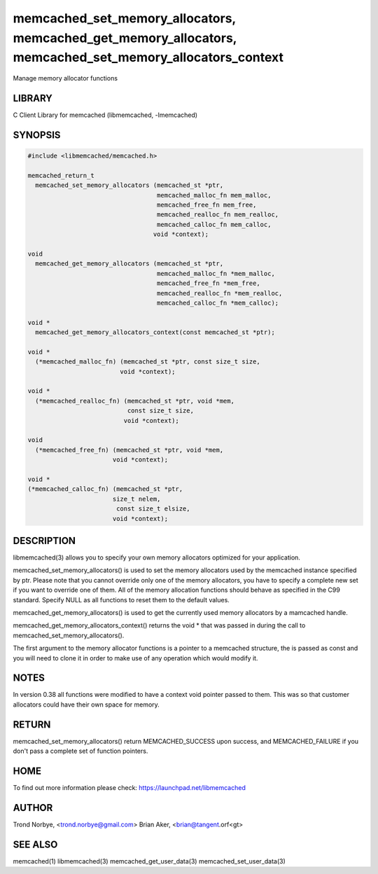 .. highlight:: perl


memcached_set_memory_allocators, memcached_get_memory_allocators, memcached_set_memory_allocators_context
*********************************************************************************************************


Manage memory allocator functions


*******
LIBRARY
*******


C Client Library for memcached (libmemcached, -lmemcached)


********
SYNOPSIS
********



.. code-block:: perl

   #include <libmemcached/memcached.h>
 
   memcached_return_t
     memcached_set_memory_allocators (memcached_st *ptr,
                                      memcached_malloc_fn mem_malloc,
                                      memcached_free_fn mem_free,
                                      memcached_realloc_fn mem_realloc,
                                      memcached_calloc_fn mem_calloc,
 				     void *context);
 
   void
     memcached_get_memory_allocators (memcached_st *ptr,
                                      memcached_malloc_fn *mem_malloc,
                                      memcached_free_fn *mem_free,
                                      memcached_realloc_fn *mem_realloc,
                                      memcached_calloc_fn *mem_calloc);
 
   void * 
     memcached_get_memory_allocators_context(const memcached_st *ptr);
 
   void *
     (*memcached_malloc_fn) (memcached_st *ptr, const size_t size,
     			    void *context);
 
   void *
     (*memcached_realloc_fn) (memcached_st *ptr, void *mem,
                              const size_t size,
 			     void *context);
 
   void
     (*memcached_free_fn) (memcached_st *ptr, void *mem,
     			  void *context);
 
   void *
   (*memcached_calloc_fn) (memcached_st *ptr,
   			  size_t nelem,
                           const size_t elsize,
 			  void *context);



***********
DESCRIPTION
***********


libmemcached(3) allows you to specify your own memory allocators optimized
for your application.

memcached_set_memory_allocators() is used to set the memory allocators used
by the memcached instance specified by ptr. Please note that you cannot
override only one of the memory allocators, you have to specify a complete
new set if you want to override one of them. All of the memory allocation
functions should behave as specified in the C99 standard. Specify NULL as
all functions to reset them to the default values.

memcached_get_memory_allocators() is used to get the currently used memory
allocators by a mamcached handle.

memcached_get_memory_allocators_context() returns the void \* that was
passed in during the call to memcached_set_memory_allocators().

The first argument to the memory allocator functions is a pointer to a
memcached structure, the is passed as const and you will need to clone
it in order to make use of any operation which would modify it.


*****
NOTES
*****


In version 0.38 all functions were modified to have a context void pointer
passed to them. This was so that customer allocators could have their
own space for memory.


******
RETURN
******


memcached_set_memory_allocators() return MEMCACHED_SUCCESS upon success,
and MEMCACHED_FAILURE if you don't pass a complete set of function pointers.


****
HOME
****


To find out more information please check:
`https://launchpad.net/libmemcached <https://launchpad.net/libmemcached>`_


******
AUTHOR
******


Trond Norbye, <trond.norbye@gmail.com>
Brian Aker, <brian@tangent.orf<gt>


********
SEE ALSO
********


memcached(1) libmemcached(3) memcached_get_user_data(3) memcached_set_user_data(3)

